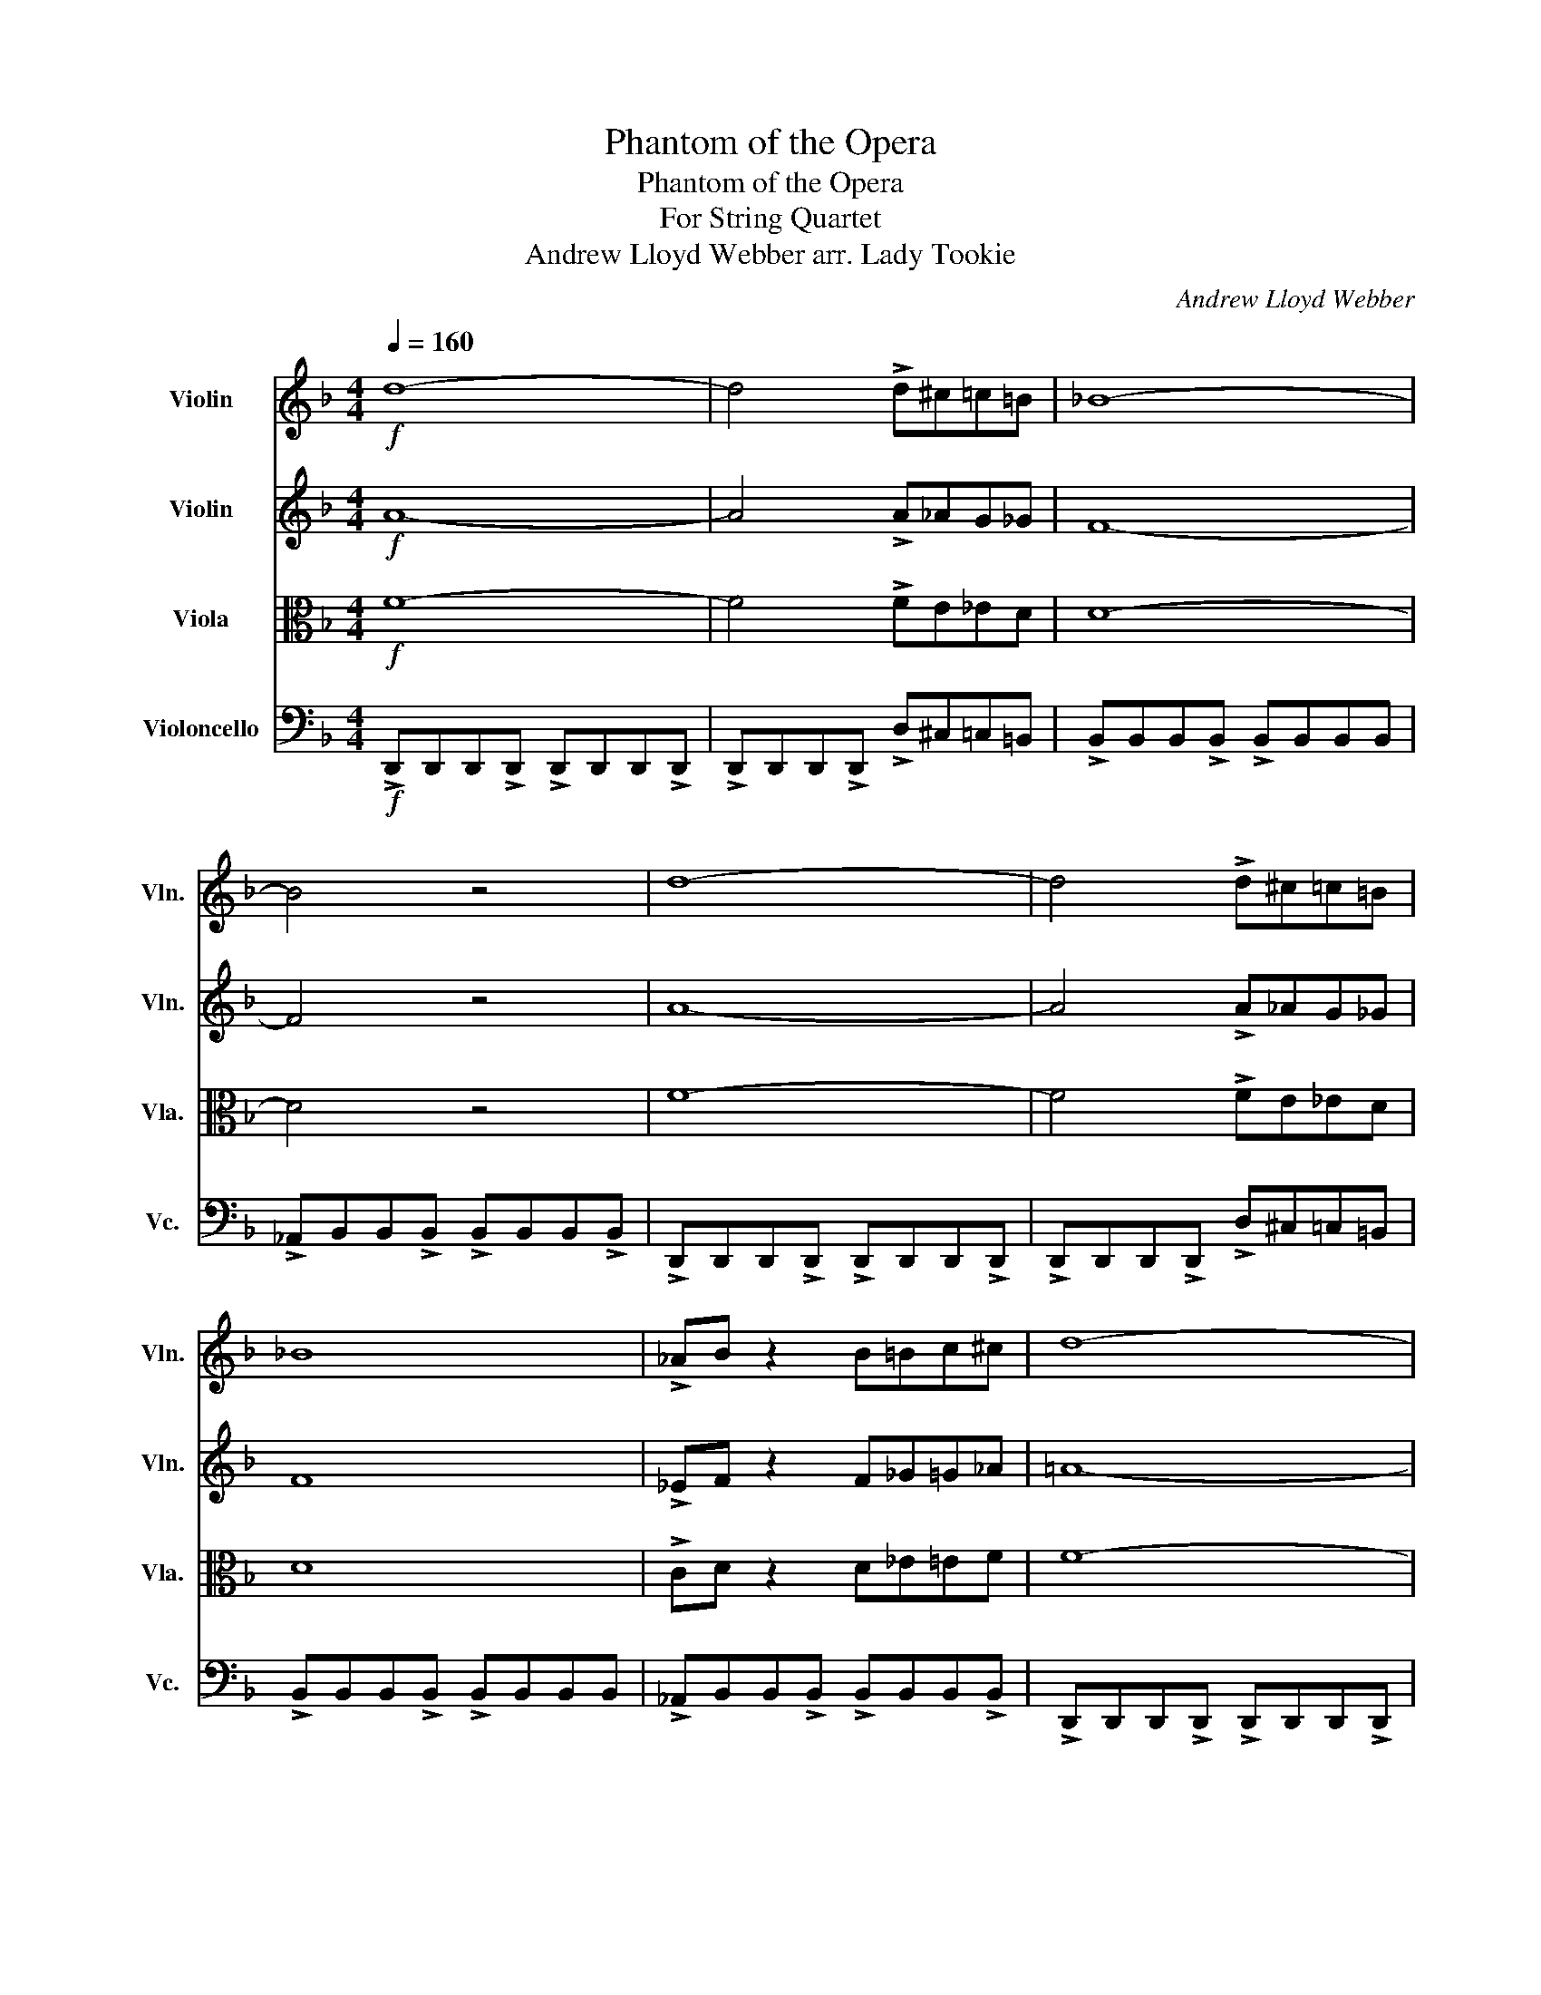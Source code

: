 X:1
T:Phantom of the Opera
T:Phantom of the Opera
T:For String Quartet
T:Andrew Lloyd Webber arr. Lady Tookie
C:Andrew Lloyd Webber
%%score 1 2 3 4
L:1/8
Q:1/4=160
M:4/4
K:F
V:1 treble nm="Violin" snm="Vln."
V:2 treble nm="Violin" snm="Vln."
V:3 alto nm="Viola" snm="Vla."
V:4 bass nm="Violoncello" snm="Vc."
V:1
!f! d8- | d4 !>!d^c=c=B | _B8- | B4 z4 | d8- | d4 !>!d^c=c=B | _B8 | !>!_AB z2 B=Bc^c | d8- | %9
 d2 A,2 D2 A,2 | (C3 B,) B,4- | B,2 G,2 C3 G, | A,8- | A,2 A,2 D2 A,2 | C3 B, B,4- | %15
 B,2 G,2 C3 G, | A,8- | A,2 A,2 D2 F2 | (A3 G) G4- | G2 G2 c3 G | A8- | A4 z2 A2 | d8- | %23
 dcBA GFED | ^C8- | C2 B,2 B,3 A, |!>(! A,8-!>)! | A,4!f! !>!A_AG_G | F8 | !>!_EF z2 !>!DCB,A, || %30
[K:Bb] D8- | D2 z2 z4 |!mp! !>!CC z C !>!CC z C | !>!FF z F !>!FF z F | !>!G,G, z G, !>!G,G, z G, | %35
 !>!G,G, z G, !>!G,G, z G, | !>!CC z C !>!CC z C | !>!FF z F !>!FF z F | %38
 !>!G,G, z G, !>!G,G, z G, | !>!G,G, z G, !>!G,G, z G, |!p! E8 | A8 |!<(! d8-!<)! | %43
!f! d4 z2!f! d2 | g8- | gfed cBAG | ^F8- | F2 E2 E3 D ||[K:Eb] F6 G2 | G3 F F3 F | F4 c4- | c6 z2 | %52
 F6 G2 | G3 F F3 F | F4 c4- | c6 z2 | a6 (ga/g/) | f3 g f3 e | f4 a4- | a8 |: b6 (=ab/a/) | %61
 g3 =a g3 f | g4 b4- | b6 z2 :|[K:C] c'6 (bc'/b/) | a3 b a3 g | a4 c'4- | c'6 z2 | c'8- | c'6 z2 | %70
 c'8- | c'6 z2 | c'8- | c'6 z2 | e'8- | !fermata!e'6 z2 |] %76
V:2
!f! A8- | A4 !>!A_AG_G | F8- | F4 z4 | A8- | A4 !>!A_AG_G | F8 | !>!_EF z2 F_G=G_A | =A8- | %9
 A2 z2 z4 | z8 | z8 |!sfz!!<(! A6- A!>!G!<)! | !>!A z z2 z4 |!mp! G,8 | B,8 | A,8- | A,2 z2 z4 | %18
 B,8 | C8 | A,8- | A,4 z2!mf! A,2 | D8- | DcBA GFED | G,8- | G,2 z2 z4 |!f! !>!d8- | %27
 d4 !>!d^c=c=B | _B8 | !>!_AB z2 !>!dcB=A ||[K:Bb] G8- | G2 z2 z4 | z8 | z8 | z8 | z2 D2 G2 D2 | %36
 (F3 E) E4- | E2 C2 F3 C | D8- | D2 z2 G,2 B,2 | (D3 C) C4- | C2 C2 F3 C | D8- | D4 z2 D2 | G8- | %45
 GFED CB,A,G, | C8- | C2 C2 C3 C ||[K:Eb] .F.C.F.G .A.B.A.E | .F.C.F.G .A.B.A.E | %50
 .F.C.F.A .B.c.B.E | .F.C.F.A .B.c.B.E | .F.C.F.G .A.B.A.E | .F.C.F.G .A.B.A.E | %54
 .F.C.F.A .B.c.B.E | .F.C.F.A .B.c.B.E | .F.C.F.G .A.B.A.E | .F.C.F.G .A.B.A.E | %58
 .F.C.F.A .A.c.A.E | .F.C.F.A .A.c.A.E |: .G.D.G.=A .B.c.B.F | .G.D.G.=A .B.c.B.F | %62
 .G.E.G.B .B.e.B.F | .G.E.G.B .B.e.B.F :|[K:C] .A.E.A.B .c.d.c.G | .A.E.A.B .c.d.c.G | %66
 .A.F.A.B .c.F.c.G | .A.F.A.B .c.F.c.G | .A.E.A.B .c.d.c.G | .A.E.A.B .c.d.c.G | %70
 .A.F.A.B .c.F.c.G | .A.F.A.B .c.F.c.G | .A.E.A.B .c.d.c.G | .A.E.A.B A_AG_G | z8 | z8 |] %76
V:3
!f! F8- | F4 !>!FE_ED | D8- | D4 z4 | F8- | F4 !>!FE_ED | D8 | !>!CD z2 D_E=EF | F8- | F2 z2 z4 | %10
 z8 | z8 |!sfz!!<(! A,6- A,!>!G,!<)! | !>!A, z z2 z4 |!mp! C,8 | E,8 | F,8- | F,2 z2 z4 | F,8 | %19
 G,8 | F,8- | F,4 z2!mf! F,2 | A,8- | A,CB,A, G,F,E,D, | ^C,8- | C,2 F,2 F,3 F, |!f! !>!F8- | %27
 F4 !>!FE_ED | D8 | !>!CD z2 !>!DCB,A, ||[K:Bb] G,8- | G,2 D2 G2 D2 | (F3 E) E4- | E2 C2 F3 C | %34
 D8- | D2 z2 z4 | z8 | z8 | z8 | z2 D,2 G,2 B,2 | (D3 C) C4- | C2 C2 F3 C | %42
 D4- D/(G/F/E/ D/C/B,/A,/ | G,2) z2 z2 D2 | G8- | GFED CB,A,G, | ^F,8- | F,2 E,2 E,3 D, || %48
[K:Eb] F,6 G,2 | G,3 F, F,3 F, | F,4 C4- | C6 z2 | F,6 G,2 | G,3 F, F,3 F, | F,4 C4- | C6 z2 | %56
 A6 (GA/G/) | F3 G F3 E | F4 A4- | A8 |: B6 (=AB/A/) | G3 =A G3 F | G4 B4- | B6 z2 :| %64
[K:C] c6 (Bc/B/) | A3 B A3 G | A4 c4- | c6 z2 | c6 (Bc/B/) | A3 B A3 G | A4 c4- | c6 z2 | c8- | %73
 c4 cB_BA | z8 | z8 |] %76
V:4
!f! !>!D,,D,,D,,!>!D,, !>!D,,D,,D,,!>!D,, | !>!D,,D,,D,,!>!D,, !>!D,^C,=C,=B,, | %2
 !>!B,,B,,B,,!>!B,, !>!B,,B,,B,,B,, | !>!_A,,B,,B,,!>!B,, !>!B,,B,,B,,!>!B,, | %4
 !>!D,,D,,D,,!>!D,, !>!D,,D,,D,,!>!D,, | !>!D,,D,,D,,!>!D,, !>!D,^C,=C,=B,, | %6
 !>!B,,B,,B,,!>!B,, !>!B,,B,,B,,B,, | !>!_A,,B,,B,,!>!B,, !>!B,,B,,B,,!>!B,, | %8
 !>!D,,D,,D,,!>!D,, !>!D,,D,,D,,!>!D,, | !>!D,,D,,D,,!>!D,, !>!D,,D,,D,,!>!D,, | %10
 !>!G,,G,,G,,!>!G,, !>!G,,G,,G,,!>!G,, | !>!C,,C,,C,,!>!C,, !>!C,,C,,C,,!>!C,, | %12
 !>!D,,D,,D,,!>!D,, !>!D,,D,,D,,!>!C,, | !>!D,,D,,D,,!>!D,, !>!D,,D,,D,,!>!D,, | %14
 !>!G,,G,,G,,!>!G,, !>!G,,G,,G,,!>!G,, | !>!C,,C,,C,,!>!C,, !>!C,,C,,C,,!>!C,, | %16
 !>!D,,D,,D,,!>!D,, !>!D,,D,,D,,!>!D,, | !>!D,,D,,D,,!>!D,, !>!D,,D,,D,,!>!D,, | %18
 !>!B,,B,,B,,!>!B,, !>!B,,B,,B,,!>!B,, | !>!C,C,C,!>!C, !>!C,C,C,!>!C, | %20
 !>!D,,D,,D,,!>!D,, !>!D,,D,,D,,!>!C,, | !>!D,,D,,D,,!>!D,, !>!D,,D,,D,,!>!D,, | %22
 !>!D,,D,,D,,!>!D,, !>!D,,D,,D,,!>!D,, | !>!D,,D,,D,,!>!D,, !>!D,,D,,D,,!>!D,, | %24
 !>!B,,B,,B,,!>!B,, !>!B,,B,,B,,!>!B,, | !>!B,,B,,B,,!>!B,, !>!B,,B,,B,,!>!B,, | %26
 !>!D,,D,,D,,!>!D,, !>!D,,D,,D,,!>!D,, | !>!D,,D,,D,,!>!D,, !>!D,^C,=C,=B,, | %28
 !>!B,,B,,B,,!>!B,, !>!B,,B,,B,,B,, | !>!_A,,B,,B,,!>!B,, !>!D,C,B,,=A,, || %30
[K:Bb] !>!G,,G,,G,,!>!G,, !>!G,,G,,G,,!>!G,, | !>!G,,G,,G,,!>!G,, !>!G,,G,,G,,!>!G,, | %32
 !>!C,,C,,C,,!>!C,, !>!C,,C,,C,,!>!C,, | !>!F,,F,,F,,!>!F,, !>!F,,F,,F,,!>!F,, | %34
 !>!G,,G,,G,,!>!G,, !>!G,,G,,D,D, | !>!G,,G,,G,,!>!G,, !>!G,,G,,G,,!>!G,, | %36
 !>!C,,C,,C,,!>!C,, !>!C,,C,,C,,!>!C,, | !>!F,,F,,F,,!>!F,, !>!F,,F,,F,,!>!F,, | %38
 !>!G,,G,,G,,!>!G,, !>!G,,G,,D,D, | !>!G,,G,,G,,!>!G,, !>!G,,G,,G,,!>!G,, | %40
 !>!E,,E,,E,,!>!E,, !>!E,,E,,E,,!>!E,, | !>!F,,F,,F,,!>!F,, !>!F,,F,,F,,!>!F,, | %42
 !>!G,,G,,G,,!>!G,, !>!G,,G,,G,,!>!G,, | !>!G,,G,,G,,!>!G,, !>!G,,G,,G,,!>!G,, | %44
 !>!G,,G,,G,,!>!G,, !>!G,,G,,G,,!>!G,, | !>!G,,G,,G,,!>!G,, !>!G,,G,,G,,!>!G,, | %46
 !>!C,C,C,!>!C, !>!C,C,C,!>!C, | !>!C,C,C,!>!C, !>!A,,_A,,G,,!>!_G,, || %48
[K:Eb] !>!F,,F,,F,,!>!F,, !>!F,,F,,F,,!>!F,, | !>!F,,F,,F,,!>!F,, !>!F,,E,,D,,_D,, | %50
 !>!C,,C,,C,,!>!C,, !>!C,,C,,C,,!>!C,, | !>!C,,C,,C,,!>!C,, !>!C,,D,,E,,=E,, | %52
 !>!F,,F,,F,,!>!F,, !>!F,,F,,F,,!>!F,, | !>!F,,F,,F,,!>!F,, !>!F,,E,,D,,_D,, | %54
 !>!C,,C,,C,,!>!C,, !>!C,,C,,C,,!>!C,, | !>!C,,C,,C,,!>!C,, !>!C,,D,,E,,=E,, | %56
 !>!F,,F,,F,,!>!C,, !>!F,,F,,F,,!>!F,, | !>!F,,F,,F,,!>!F,, !>!F,,E,,D,,_D,, | %58
 !>!C,,C,,C,,!>!C,, !>!C,,C,,C,,!>!C,, | !>!C,,C,,C,,!>!C,, !>!C,,D,,E,,F,, |: %60
 !>!G,,G,,G,,!>!F,, !>!G,,G,,G,,!>!G,, | !>!G,,G,,G,,!>!G,, !>!G,,^F,,=F,,!>!=E,, | %62
 !>!_E,,E,,E,,!>!E,, !>!E,,E,,E,,!>!E,, | !>!_E,,E,,E,,!>!E,, !>!E,,=E,,F,,^F,, :| %64
[K:C] !>!A,,A,,A,,!>!G,, !>!A,,A,,A,,!>!A,, | !>!A,,A,,A,,!>!A,, !>!A,,_A,,G,,_G,, | %66
 !>!F,,F,,F,,!>!E,, !>!F,,F,,F,,!>!F,, | !>!F,,F,,F,,!>!F,, !>!F,,_G,,=G,,_A,, | %68
 !>!A,,A,,A,,!>!G,, !>!A,,A,,A,,!>!A,, | !>!A,,A,,A,,!>!A,, !>!A,,_A,,G,,_G,, | %70
 !>!F,,F,,F,,!>!E,, !>!F,,F,,F,,!>!F,, | !>!F,,F,,F,,!>!F,, !>!F,,_G,,=G,,_A,, | %72
 !>!A,,A,,A,,!>!G,, !>!A,,A,,A,,!>!A,, | !>!A,,A,,A,,!>!A,, !>!A,,_A,,G,,_G,, | z8 | z8 |] %76

